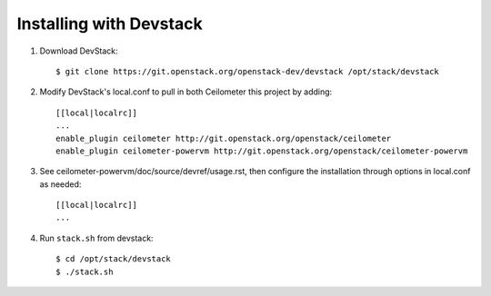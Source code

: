 ========================
Installing with Devstack
========================

1. Download DevStack::

    $ git clone https://git.openstack.org/openstack-dev/devstack /opt/stack/devstack

2. Modify DevStack's local.conf to pull in both Ceilometer this project by adding::

    [[local|localrc]]
    ...
    enable_plugin ceilometer http://git.openstack.org/openstack/ceilometer
    enable_plugin ceilometer-powervm http://git.openstack.org/openstack/ceilometer-powervm

3. See ceilometer-powervm/doc/source/devref/usage.rst, then configure
   the installation through options in local.conf as needed::

    [[local|localrc]]
    ...

4. Run ``stack.sh`` from devstack::

    $ cd /opt/stack/devstack
    $ ./stack.sh
